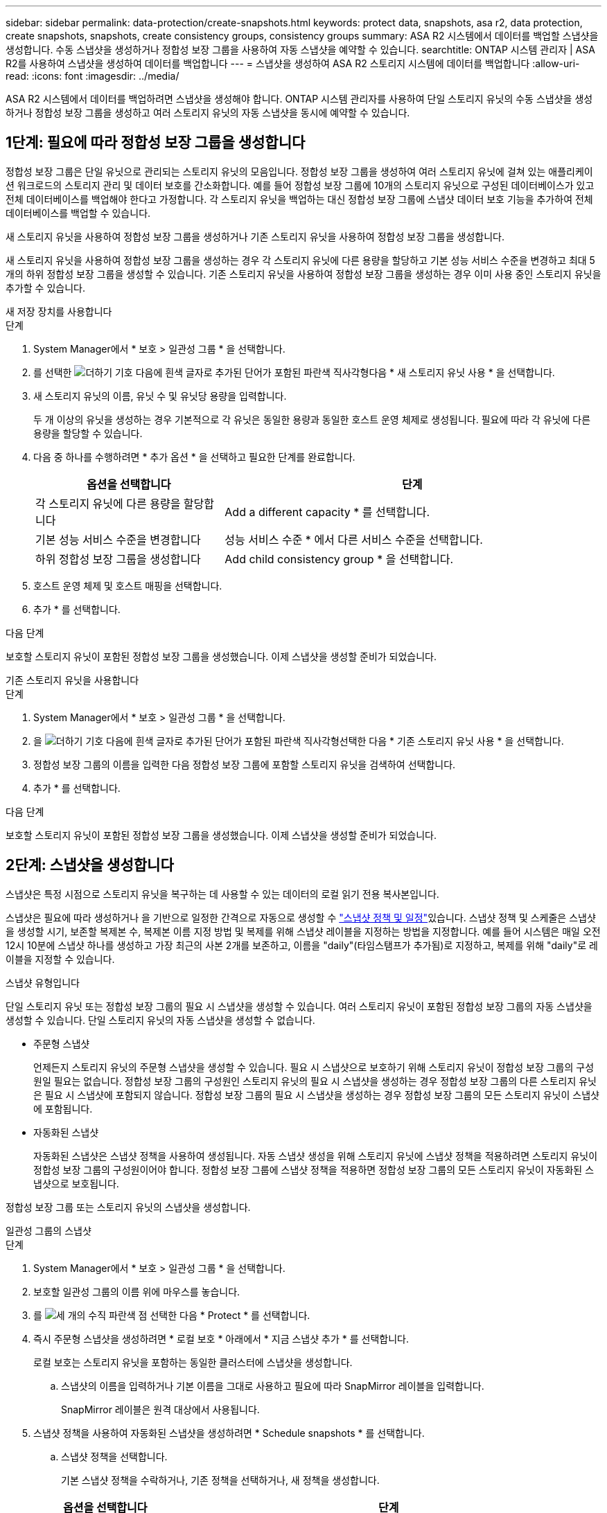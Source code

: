 ---
sidebar: sidebar 
permalink: data-protection/create-snapshots.html 
keywords: protect data, snapshots, asa r2, data protection, create snapshots, snapshots, create consistency groups, consistency groups 
summary: ASA R2 시스템에서 데이터를 백업할 스냅샷을 생성합니다. 수동 스냅샷을 생성하거나 정합성 보장 그룹을 사용하여 자동 스냅샷을 예약할 수 있습니다. 
searchtitle: ONTAP 시스템 관리자 | ASA R2를 사용하여 스냅샷을 생성하여 데이터를 백업합니다 
---
= 스냅샷을 생성하여 ASA R2 스토리지 시스템에 데이터를 백업합니다
:allow-uri-read: 
:icons: font
:imagesdir: ../media/


[role="lead"]
ASA R2 시스템에서 데이터를 백업하려면 스냅샷을 생성해야 합니다. ONTAP 시스템 관리자를 사용하여 단일 스토리지 유닛의 수동 스냅샷을 생성하거나 정합성 보장 그룹을 생성하고 여러 스토리지 유닛의 자동 스냅샷을 동시에 예약할 수 있습니다.



== 1단계: 필요에 따라 정합성 보장 그룹을 생성합니다

정합성 보장 그룹은 단일 유닛으로 관리되는 스토리지 유닛의 모음입니다. 정합성 보장 그룹을 생성하여 여러 스토리지 유닛에 걸쳐 있는 애플리케이션 워크로드의 스토리지 관리 및 데이터 보호를 간소화합니다. 예를 들어 정합성 보장 그룹에 10개의 스토리지 유닛으로 구성된 데이터베이스가 있고 전체 데이터베이스를 백업해야 한다고 가정합니다. 각 스토리지 유닛을 백업하는 대신 정합성 보장 그룹에 스냅샷 데이터 보호 기능을 추가하여 전체 데이터베이스를 백업할 수 있습니다.

새 스토리지 유닛을 사용하여 정합성 보장 그룹을 생성하거나 기존 스토리지 유닛을 사용하여 정합성 보장 그룹을 생성합니다.

새 스토리지 유닛을 사용하여 정합성 보장 그룹을 생성하는 경우 각 스토리지 유닛에 다른 용량을 할당하고 기본 성능 서비스 수준을 변경하고 최대 5개의 하위 정합성 보장 그룹을 생성할 수 있습니다. 기존 스토리지 유닛을 사용하여 정합성 보장 그룹을 생성하는 경우 이미 사용 중인 스토리지 유닛을 추가할 수 있습니다.

[role="tabbed-block"]
====
.새 저장 장치를 사용합니다
--
.단계
. System Manager에서 * 보호 > 일관성 그룹 * 을 선택합니다.
. 를 선택한 image:icon_add_blue_bg.png["더하기 기호 다음에 흰색 글자로 추가된 단어가 포함된 파란색 직사각형"]다음 * 새 스토리지 유닛 사용 * 을 선택합니다.
. 새 스토리지 유닛의 이름, 유닛 수 및 유닛당 용량을 입력합니다.
+
두 개 이상의 유닛을 생성하는 경우 기본적으로 각 유닛은 동일한 용량과 동일한 호스트 운영 체제로 생성됩니다. 필요에 따라 각 유닛에 다른 용량을 할당할 수 있습니다.

. 다음 중 하나를 수행하려면 * 추가 옵션 * 을 선택하고 필요한 단계를 완료합니다.
+
[cols="2, 4a"]
|===
| 옵션을 선택합니다 | 단계 


 a| 
각 스토리지 유닛에 다른 용량을 할당합니다
 a| 
Add a different capacity * 를 선택합니다.



 a| 
기본 성능 서비스 수준을 변경합니다
 a| 
성능 서비스 수준 * 에서 다른 서비스 수준을 선택합니다.



 a| 
하위 정합성 보장 그룹을 생성합니다
 a| 
Add child consistency group * 을 선택합니다.

|===
. 호스트 운영 체제 및 호스트 매핑을 선택합니다.
. 추가 * 를 선택합니다.


.다음 단계
보호할 스토리지 유닛이 포함된 정합성 보장 그룹을 생성했습니다. 이제 스냅샷을 생성할 준비가 되었습니다.

--
.기존 스토리지 유닛을 사용합니다
--
.단계
. System Manager에서 * 보호 > 일관성 그룹 * 을 선택합니다.
. 을 image:icon_add_blue_bg.png["더하기 기호 다음에 흰색 글자로 추가된 단어가 포함된 파란색 직사각형"]선택한 다음 * 기존 스토리지 유닛 사용 * 을 선택합니다.
. 정합성 보장 그룹의 이름을 입력한 다음 정합성 보장 그룹에 포함할 스토리지 유닛을 검색하여 선택합니다.
. 추가 * 를 선택합니다.


.다음 단계
보호할 스토리지 유닛이 포함된 정합성 보장 그룹을 생성했습니다. 이제 스냅샷을 생성할 준비가 되었습니다.

--
====


== 2단계: 스냅샷을 생성합니다

스냅샷은 특정 시점으로 스토리지 유닛을 복구하는 데 사용할 수 있는 데이터의 로컬 읽기 전용 복사본입니다.

스냅샷은 필요에 따라 생성하거나 을 기반으로 일정한 간격으로 자동으로 생성할 수 link:policies-schedules.html["스냅샷 정책 및 일정"]있습니다. 스냅샷 정책 및 스케줄은 스냅샷을 생성할 시기, 보존할 복제본 수, 복제본 이름 지정 방법 및 복제를 위해 스냅샷 레이블을 지정하는 방법을 지정합니다. 예를 들어 시스템은 매일 오전 12시 10분에 스냅샷 하나를 생성하고 가장 최근의 사본 2개를 보존하고, 이름을 "daily"(타임스탬프가 추가됨)로 지정하고, 복제를 위해 "daily"로 레이블을 지정할 수 있습니다.

.스냅샷 유형입니다
단일 스토리지 유닛 또는 정합성 보장 그룹의 필요 시 스냅샷을 생성할 수 있습니다. 여러 스토리지 유닛이 포함된 정합성 보장 그룹의 자동 스냅샷을 생성할 수 있습니다. 단일 스토리지 유닛의 자동 스냅샷을 생성할 수 없습니다.

* 주문형 스냅샷
+
언제든지 스토리지 유닛의 주문형 스냅샷을 생성할 수 있습니다. 필요 시 스냅샷으로 보호하기 위해 스토리지 유닛이 정합성 보장 그룹의 구성원일 필요는 없습니다. 정합성 보장 그룹의 구성원인 스토리지 유닛의 필요 시 스냅샷을 생성하는 경우 정합성 보장 그룹의 다른 스토리지 유닛은 필요 시 스냅샷에 포함되지 않습니다. 정합성 보장 그룹의 필요 시 스냅샷을 생성하는 경우 정합성 보장 그룹의 모든 스토리지 유닛이 스냅샷에 포함됩니다.

* 자동화된 스냅샷
+
자동화된 스냅샷은 스냅샷 정책을 사용하여 생성됩니다. 자동 스냅샷 생성을 위해 스토리지 유닛에 스냅샷 정책을 적용하려면 스토리지 유닛이 정합성 보장 그룹의 구성원이어야 합니다. 정합성 보장 그룹에 스냅샷 정책을 적용하면 정합성 보장 그룹의 모든 스토리지 유닛이 자동화된 스냅샷으로 보호됩니다.



정합성 보장 그룹 또는 스토리지 유닛의 스냅샷을 생성합니다.

[role="tabbed-block"]
====
.일관성 그룹의 스냅샷
--
.단계
. System Manager에서 * 보호 > 일관성 그룹 * 을 선택합니다.
. 보호할 일관성 그룹의 이름 위에 마우스를 놓습니다.
. 를 image:icon_kabob.gif["세 개의 수직 파란색 점"] 선택한 다음 * Protect * 를 선택합니다.
. 즉시 주문형 스냅샷을 생성하려면 * 로컬 보호 * 아래에서 * 지금 스냅샷 추가 * 를 선택합니다.
+
로컬 보호는 스토리지 유닛을 포함하는 동일한 클러스터에 스냅샷을 생성합니다.

+
.. 스냅샷의 이름을 입력하거나 기본 이름을 그대로 사용하고 필요에 따라 SnapMirror 레이블을 입력합니다.
+
SnapMirror 레이블은 원격 대상에서 사용됩니다.



. 스냅샷 정책을 사용하여 자동화된 스냅샷을 생성하려면 * Schedule snapshots * 를 선택합니다.
+
.. 스냅샷 정책을 선택합니다.
+
기본 스냅샷 정책을 수락하거나, 기존 정책을 선택하거나, 새 정책을 생성합니다.

+
[cols="2,6a"]
|===
| 옵션을 선택합니다 | 단계 


| 기존 스냅샷 정책을 선택합니다  a| 
image:icon_dropdown_arrow.gif["아래쪽 파란색 화살표"]기본 정책 옆에 있는 을 선택한 다음 사용할 기존 정책을 선택합니다.



| 새 스냅샷 정책을 생성합니다  a| 
... 을 image:icon_add.gif["파란색 더하기 기호 다음에 ADD라는 단어가 나옵니다"] 선택한 다음 스냅샷 정책 매개 변수를 입력합니다.
... 정책 추가 * 를 선택합니다.


|===


. 스냅샷을 원격 클러스터에 복제하려면 * 원격 보호 * 에서 * 원격 클러스터에 복제 * 를 선택합니다.
+
.. 소스 클러스터 및 스토리지 VM을 선택한 다음 복제 정책을 선택합니다.
+
복제를 위한 초기 데이터 전송은 기본적으로 즉시 시작됩니다.



. 저장 * 을 선택합니다.


--
.스토리지 유닛의 스냅샷입니다
--
.단계
. System Manager에서 * Storage * 를 선택합니다.
. 보호할 스토리지 유닛의 이름 위로 마우스를 가져갑니다.
. 를 image:icon_kabob.gif["세 개의 수직 파란색 점"] 선택한 다음 * Protect * 를 선택합니다. 즉시 주문형 스냅샷을 생성하려면 * 로컬 보호 * 아래에서 * 지금 스냅샷 추가 * 를 선택합니다.
+
로컬 보호는 스토리지 유닛을 포함하는 동일한 클러스터에 스냅샷을 생성합니다.

. 스냅샷의 이름을 입력하거나 기본 이름을 그대로 사용하고 필요에 따라 SnapMirror 레이블을 입력합니다.
+
SnapMirror 레이블은 원격 대상에서 사용됩니다.

. 스냅샷 정책을 사용하여 자동화된 스냅샷을 생성하려면 * Schedule snapshots * 를 선택합니다.
+
.. 스냅샷 정책을 선택합니다.
+
기본 스냅샷 정책을 수락하거나, 기존 정책을 선택하거나, 새 정책을 생성합니다.

+
[cols="2,6a"]
|===
| 옵션을 선택합니다 | 단계 


| 기존 스냅샷 정책을 선택합니다  a| 
image:icon_dropdown_arrow.gif["아래쪽 파란색 화살표"]기본 정책 옆에 있는 을 선택한 다음 사용할 기존 정책을 선택합니다.



| 새 스냅샷 정책을 생성합니다  a| 
... 을 image:icon_add.gif["파란색 더하기 기호 다음에 ADD라는 단어가 나옵니다"] 선택한 다음 스냅샷 정책 매개 변수를 입력합니다.
... 정책 추가 * 를 선택합니다.


|===


. 스냅샷을 원격 클러스터에 복제하려면 * 원격 보호 * 에서 * 원격 클러스터에 복제 * 를 선택합니다.
+
.. 소스 클러스터 및 스토리지 VM을 선택한 다음 복제 정책을 선택합니다.
+
복제를 위한 초기 데이터 전송은 기본적으로 즉시 시작됩니다.



. 저장 * 을 선택합니다.


--
====
.다음 단계
스냅샷을 통해 데이터가 보호되므로 이제 link:../secure-data/encrypt-data-at-rest.html["스냅샷 복제를 설정합니다"]백업 및 재해 복구를 위해 일관성 그룹을 지리적으로 멀리 떨어진 위치에 복사해야 합니다.

